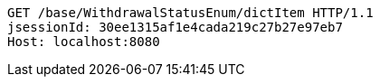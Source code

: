 [source,http,options="nowrap"]
----
GET /base/WithdrawalStatusEnum/dictItem HTTP/1.1
jsessionId: 30ee1315af1e4cada219c27b27e97eb7
Host: localhost:8080

----